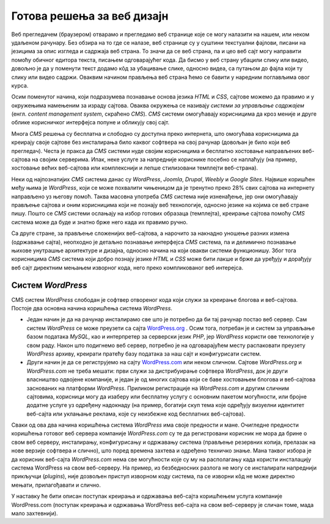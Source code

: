Готова решења за веб дизајн
===========================

Веб прегледачем (браузером) отварамо и прегледамо веб странице које се могу налазити на нашем, или неком удаљеном рачунару. Без обзира на то где се налазе, веб странице су у суштини текстуални фајлови, писани на језицима за опис изгледа и садржаја веб страна. То значи да се веб страна, па и цео веб сајт могу направити помоћу обичног едитора текста, писањем одговарајућег кода. Да бисмо у веб страну убацили слику или видео, довољно је да у поменути текст додамо кôд за убацивање слике, односно видеа, са путањом до фајла који ту слику или видео садржи. Оваквим начином прављења веб страна ћемо се бавити у наредним поглављима овог курса.

Осим поменутог начина, који подразумева познавање основа језика *HTML* и *CSS*, сајтове можемо да правимо и у окружењима намењеним за израду сајтова. Оваква окружења се називају *системи за управљање садржајем* (енгл. *content management system*, скраћено *CMS*). *CMS* системи омогућавају корисницима да кроз меније и друге облике корисничког интерфејса попуне и обликују свој сајт. 

Многа *CMS* решења су бесплатна и слободно су доступна преко интернета, што омогућава корисницима да креирају своје сајтове без инсталирања било каквог софтвера на свој рачунар (довољан је било који веб прегледач). Честа је пракса да *CMS* системи нуде својим корисницима и бесплатно хостовање направљених веб-сајтова на својим серверима. Ипак, неке услуге за напредније кориснике посебно се наплаћују (на пример, хостовање већих веб-сајтова или комплекснији и лепше стилизовани темплејти веб-страна).

Неки од најпознатијих *CMS* система данас су *WordPress*, *Joomla*, *Drupal*, *Weebly* и *Google Sites*. Највише коришћен међу њима је *WordPress*, који се може похвалити чињеницом да је тренутно преко 28% свих сајтова на интернету направљено уз његову помоћ. Таква масовна употреба *CMS* система није изненађење, јер они омогућавају прављење сајтова и оним корисницима који не познају веб технологије, односно језике на којима се веб стране пишу. Пошто се *CMS* системи ослањају на избор готових образаца (темплејта), креирање сајтова помоћу *CMS* система може да буде и знатно брже него када их правимо ручно. 

Са друге стране, за прављење сложенијих веб-сајтова, а нарочито за накнадно уношење разних измена (одржавање сајта), неопходно је детаљно познавање интерфејса *CMS* система, па и делимично познавање њихове унутрашње архитектуре и дизајна, односно начина на који овакви системи функционишу. Због тога корисницима *CMS* система који добро познају језике *HTML* и *CSS* може бити лакше и брже да уређују и дорађују веб сајт директним мењањем изворног кода, него преко компликованог веб интерејса.

Систем *WordPress*
------------------

CMS систем *WordPress* слободан је софтвер отвореног кода који служи за креирање блогова и веб-сајтова. Постоје два основна начина коришћења система *WordPress*. 

- Један начин је да на рачунар инсталирамо све што је потребно да би тај рачунар постао веб сервер. Сам систем *WordPress* се може преузети са сајта `<WordPress.org>`_ . Осим тога, потребан је и систем за управљање базом података *MySQL*, као и интерпретер за серверски језик *PHP*, јер *WordPress* користи ове технологије у свом раду. Након што подигнемо веб сервер, потребно је на одговарајућем месту распаковати преузету *WordPress* архиву, креирати пратећу базу података за наш сајт и конфигурисати систем.

- Други начин је да се региструјемо на сајту `<WordPress.com>`_ или неком сличном. Сајтове `WordPress.org` и `WordPress.com` не треба мешати: први служи за дистрибуирање софтвера `WordPress`, док је други власништво одвојене компаније, и један је од многих сајтова који се баве хостовањем блогова и веб-сајтова заснованих на платформи `WordPress`. Приликом регистрације на *WordPress.com* и другим сличним сајтовима, корисници могу да изаберу или бесплатну услугу с основним пакетом могућности, или бројне додатне услуге уз одређену надокнаду (на пример, богатији скуп тема које одређују визуелни идентитет веб-сајта или уклањање реклама, које су неизбежне код бесплатних веб-сајтова). 

Сваки од ова два начина коришћења система *WordPress* има своје предности и мане. Очигледне предности коришћења готовог веб сервера компаније `WordPress.com` су те да регистровани корисник не мора да брине о свом веб серверу, инсталирању, конфигурисању и одржавању система (прављење резервних копија, прелазак на нове верзије софтвера и слично), што поред времена захтева и одређено техничко знање. Мана таквог избора је да корисник веб-сајта `WordPress.com` нема све могућности које су му на располагању када користи инсталацију система WordPress на свом веб-серверу. На пример, из безбедносних разлога не могу се инсталирати напреднији прикључци (*plugins*), није дозвољен приступ изворном коду система, па се изворни кôд не може директно мењати, прилагођавати и слично.

У наставку ће бити описан поступак креирања и одржавања веб-сајта коришћењем услуга компаније WordPress.com (поступак креирања и одржавања WordPress веб-сајта на свом веб-серверу је сличан томе, мада мало захтевнији).

